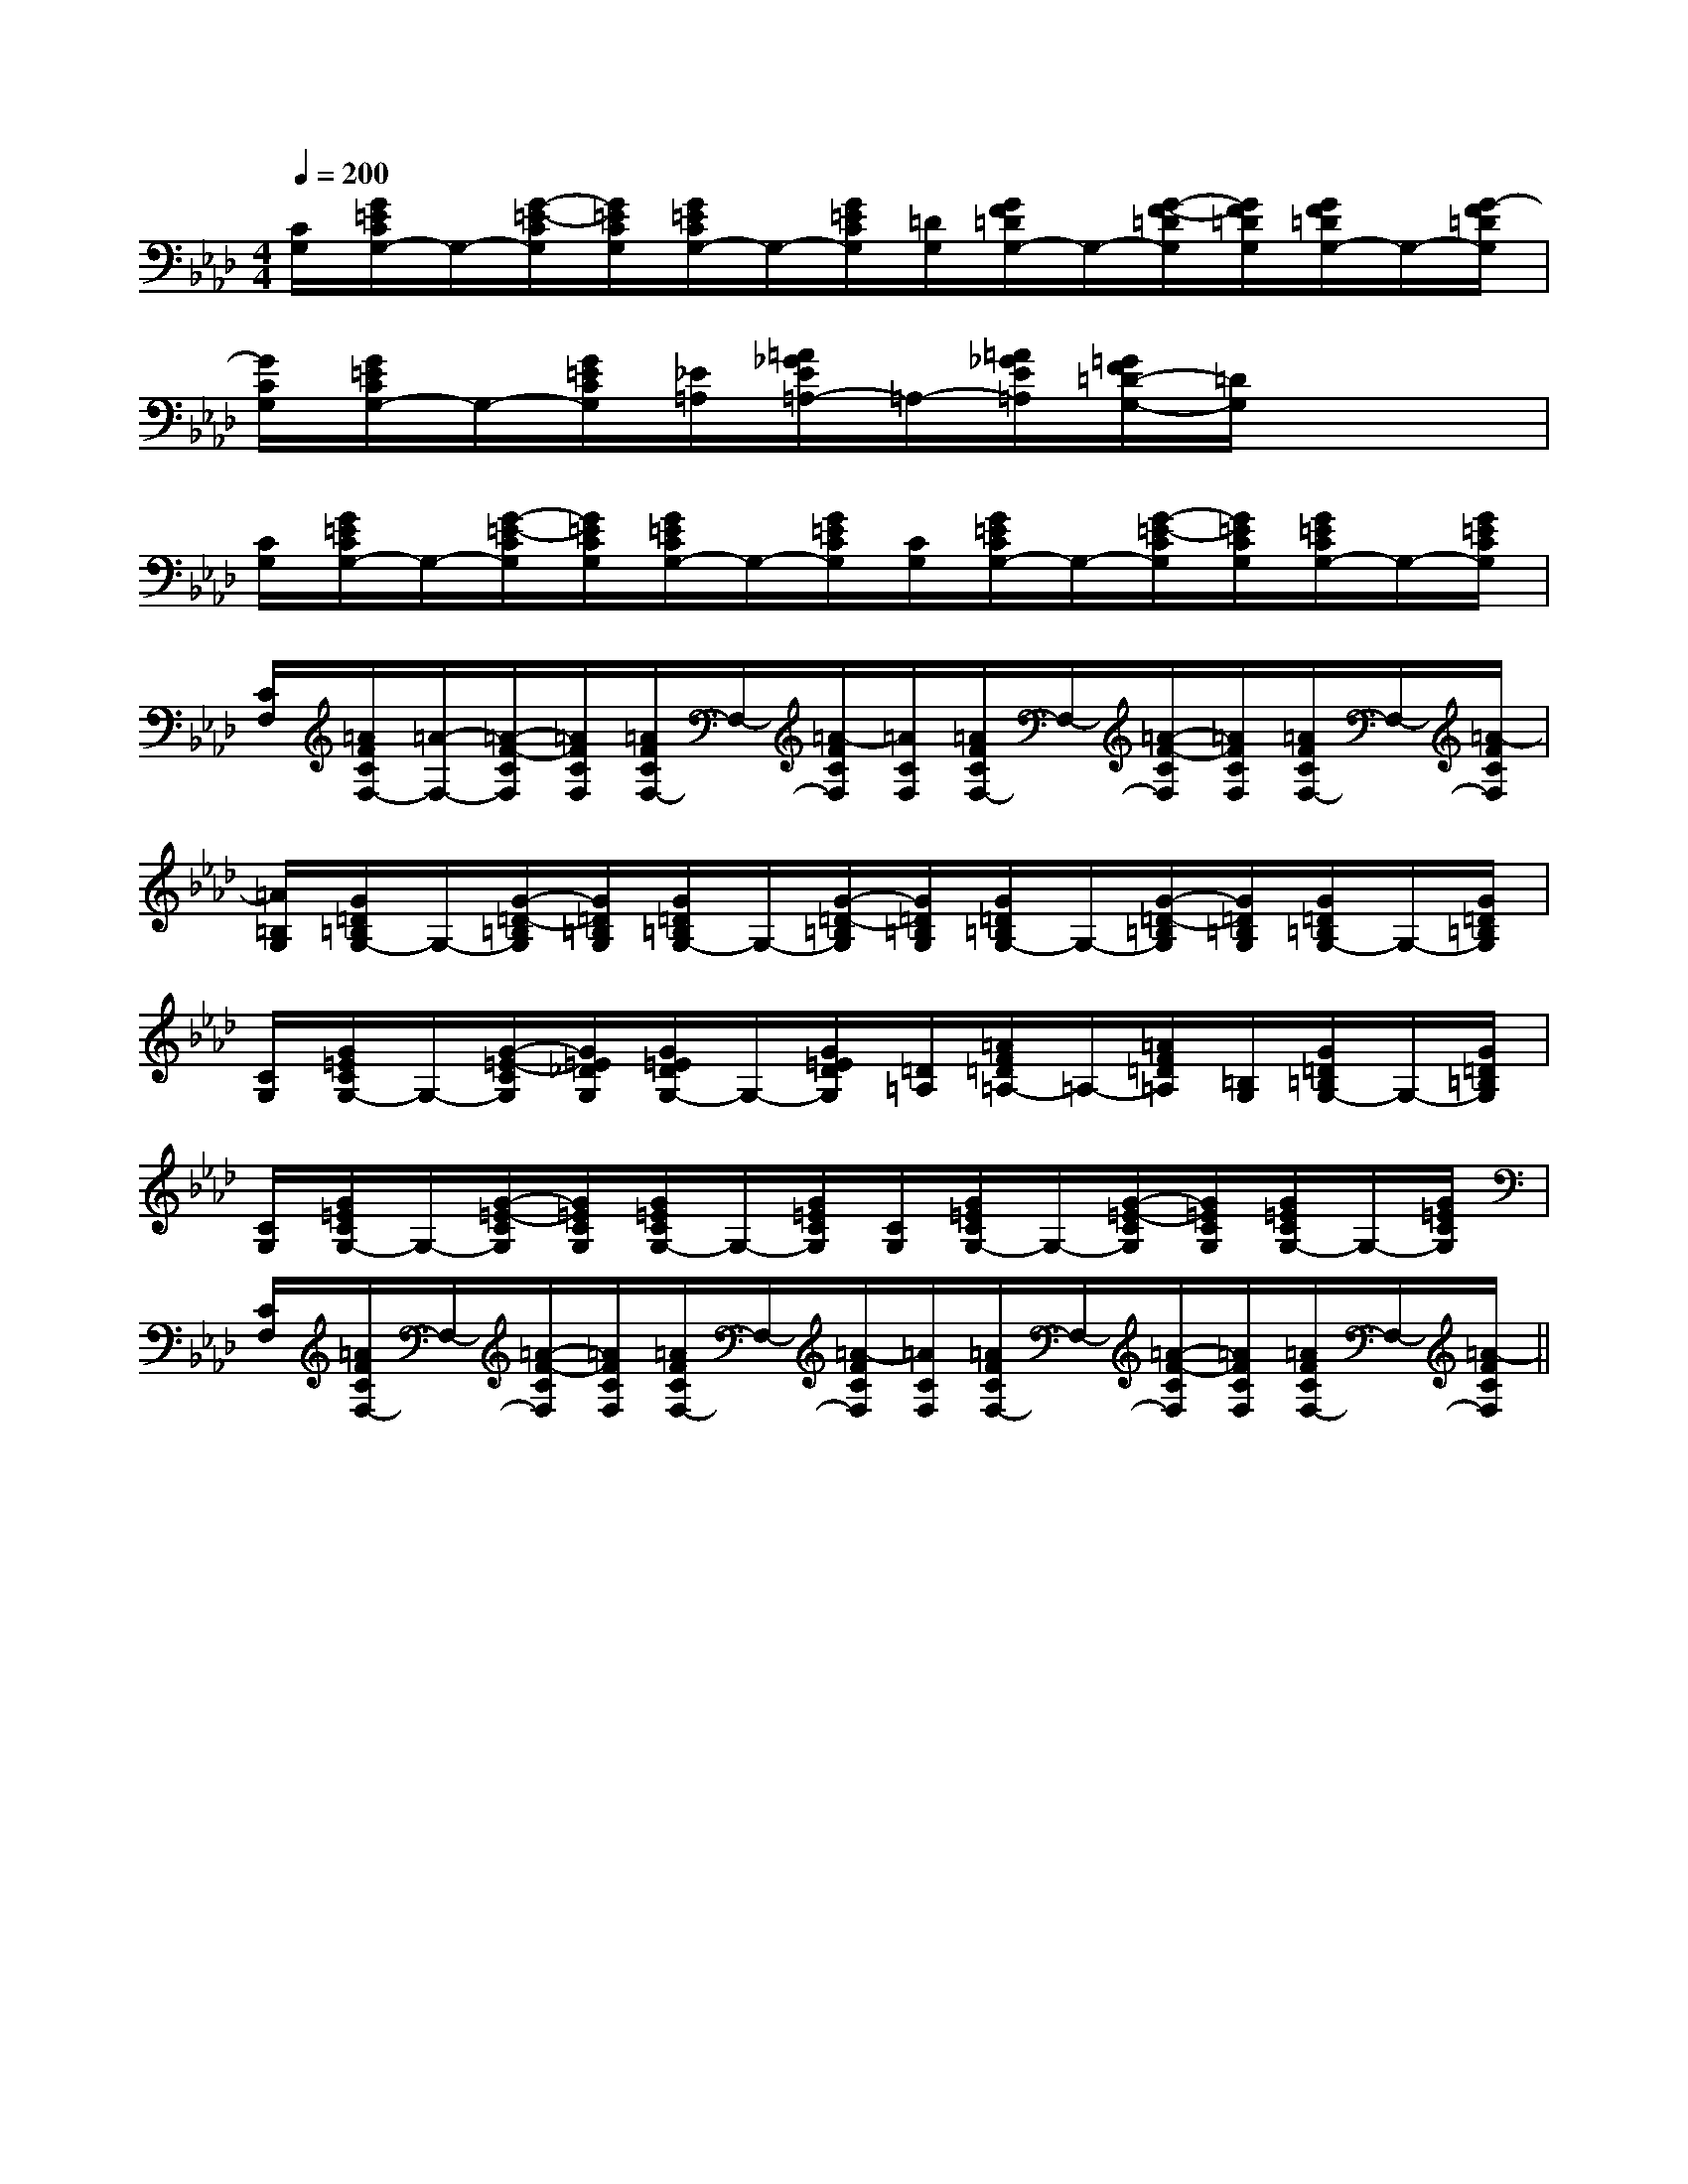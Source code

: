 X:1
T:
M:4/4
L:1/8
Q:1/4=200
K:Ab
%4flats
%%MIDI program 0
%%MIDI program 0
V:1
%%MIDI program 24
[C/2G,/2][G/2=E/2C/2G,/2-]G,/2-[G/2-=E/2-C/2G,/2][G/2=E/2C/2G,/2][G/2=E/2C/2G,/2-]G,/2-[G/2=E/2C/2G,/2][=D/2G,/2][G/2F/2=D/2G,/2-]G,/2-[G/2-F/2-=D/2G,/2][G/2F/2=D/2G,/2][G/2F/2=D/2G,/2-]G,/2-[G/2-F/2=D/2G,/2]|
[G/2C/2G,/2][G/2=E/2C/2G,/2-]G,/2-[G/2=E/2C/2G,/2][_E/2=A,/2][=A/2_G/2E/2=A,/2-]=A,/2-[=A/2_G/2E/2=A,/2][=G/2F/2=D/2-G,/2-][=D/2G,/2]x3|
[C/2G,/2][G/2=E/2C/2G,/2-]G,/2-[G/2-=E/2-C/2G,/2][G/2=E/2C/2G,/2][G/2=E/2C/2G,/2-]G,/2-[G/2=E/2C/2G,/2][C/2G,/2][G/2=E/2C/2G,/2-]G,/2-[G/2-=E/2-C/2G,/2][G/2=E/2C/2G,/2][G/2=E/2C/2G,/2-]G,/2-[G/2=E/2C/2G,/2]|
[C/2F,/2][=A/2F/2C/2F,/2-][=A/2-F,/2-][=A/2-F/2-C/2F,/2][=A/2F/2C/2F,/2][=A/2F/2C/2F,/2-]F,/2-[=A/2-F/2C/2F,/2][=A/2C/2F,/2][=A/2F/2C/2F,/2-]F,/2-[=A/2-F/2-C/2F,/2][=A/2F/2C/2F,/2][=A/2F/2C/2F,/2-]F,/2-[=A/2-F/2C/2F,/2]|
[=A/2=B,/2G,/2][G/2=D/2=B,/2G,/2-]G,/2-[G/2-=D/2-=B,/2G,/2][G/2=D/2=B,/2G,/2][G/2=D/2=B,/2G,/2-]G,/2-[G/2-=D/2-=B,/2G,/2][G/2=D/2=B,/2G,/2][G/2=D/2=B,/2G,/2-]G,/2-[G/2-=D/2-=B,/2G,/2][G/2=D/2=B,/2G,/2][G/2=D/2=B,/2G,/2-]G,/2-[G/2=D/2=B,/2G,/2]|
[C/2G,/2][G/2=E/2C/2G,/2-]G,/2-[G/2-=E/2-C/2G,/2][G/2=E/2_D/2G,/2][G/2=E/2D/2G,/2-]G,/2-[G/2=E/2D/2G,/2][=D/2=A,/2][=A/2F/2=D/2=A,/2-]=A,/2-[=A/2F/2=D/2=A,/2][=B,/2G,/2][G/2=D/2=B,/2G,/2-]G,/2-[G/2=D/2=B,/2G,/2]|
[C/2G,/2][G/2=E/2C/2G,/2-]G,/2-[G/2-=E/2-C/2G,/2][G/2=E/2C/2G,/2][G/2=E/2C/2G,/2-]G,/2-[G/2=E/2C/2G,/2][C/2G,/2][G/2=E/2C/2G,/2-]G,/2-[G/2-=E/2-C/2G,/2][G/2=E/2C/2G,/2][G/2=E/2C/2G,/2-]G,/2-[G/2=E/2C/2G,/2]|
[C/2F,/2][=A/2F/2C/2F,/2-]F,/2-[=A/2-F/2-C/2F,/2][=A/2F/2C/2F,/2][=A/2F/2C/2F,/2-]F,/2-[=A/2-F/2C/2F,/2][=A/2C/2F,/2][=A/2F/2C/2F,/2-]F,/2-[=A/2-F/2-C/2F,/2][=A/2F/2C/2F,/2][=A/2F/2C/2F,/2-]F,/2-[=A/2-F/2C/2F,/2]||
|
|
|
|
|
|
|
|
|
|
|
|
|
|
[C-A,-E,-A,,-][C-A,-E,-A,,-][C-A,-E,-A,,-][C-A,-E,-A,,-][C-A,-E,-A,,-][C-A,-E,-A,,-][C-A,-E,-A,,-][C-A,-E,-A,,-][C-A,-E,-A,,-][C-A,-E,-A,,-][C-A,-E,-A,,-][C-A,-E,-A,,-][C-A,-E,-A,,-][C-A,-E,-A,,-][C-A,-E,-A,,-]C,B,,C,B,,C,B,,C,B,,C,B,,C,B,,C,B,,C,B,,C,B,,C,B,,C,B,,C,B,,C,B,,C,B,,C,B,,e2-e2-e2-e2-e2-e2-e2-e2-e2-e2-e2-e2-e2-e2-e2-[A3/2F[A3/2F[A3/2F[A3/2F[A3/2F[A3/2F[A3/2F[A3/2F[A3/2F[A3/2F[A3/2F[A3/2F[A3/2F[A3/2F[A3/2F[E/2-B,/2G,/2E,/2-][E/2-B,/2G,/2E,/2-][E/2-B,/2G,/2E,/2-][E/2-B,/2G,/2E,/2-][E/2-B,/2G,/2E,/2-][E/2-B,/2G,/2E,/2-][E/2-B,/2G,/2E,/2-][E/2-B,/2G,/2E,/2-][E/2-B,/2G,/2E,/2-][E/2-B,/2G,/2E,/2-][E/2-B,/2G,/2E,/2-][E/2-B,/2G,/2E,/2-][E/2-B,/2G,/2E,/2-][E/2-B,/2G,/2E,/2-][E/2-B,/2G,/2E,/2-][F/2-D/2C/2-[F/2-D/2C/2-[F/2-D/2C/2-[F/2-D/2C/2-[F/2-D/2C/2-[F/2-D/2C/2-[F/2-D/2C/2-[F/2-D/2C/2-[F/2-D/2C/2-[F/2-D/2C/2-[F/2-D/2C/2-[F/2-D/2C/2-[F/2-D/2C/2-[F/2-D/2C/2-[F/2-D/2C/2-[b/2G,/2-][b/2G,/2-][b/2G,/2-][b/2G,/2-][b/2G,/2-][b/2G,/2-][b/2G,/2-][b/2G,/2-][b/2G,/2-][b/2G,/2-][b/2G,/2-][b/2G,/2-][b/2G,/2-][b/2G,/2-][b/2G,/2-][aD,][aD,][aD,][aD,][aD,][aD,][aD,][aD,][aD,][aD,][aD,][aD,][aD,][aD,][aD,][F/2C/2A,/2F,/2F,,/2][F/2C/2A,/2F,/2F,,/2][F/2C/2A,/2F,/2F,,/2][F/2C/2A,/2F,/2F,,/2][F/2C/2A,/2F,/2F,,/2][F/2C/2A,/2F,/2F,,/2][F/2C/2A,/2F,/2F,,/2][F/2C/2A,/2F,/2F,,/2][F/2C/2A,/2F,/2F,,/2][F/2C/2A,/2F,/2F,,/2][F/2C/2A,/2F,/2F,,/2][F/2C/2A,/2F,/2F,,/2][F/2C/2A,/2F,/2F,,/2][F/2C/2A,/2F,/2F,,/2][F/2C/2A,/2F,/2F,,/2][fdAF[fdAF[fdAF[fdAF[fdAF[fdAF[fdAF[fdAF[fdAF[fdAF[fdAF[fdAF[fdAF[fdAF[fdAF[G4-F[G4-F[G4-F[G4-F[G4-F[G4-F[G4-F[G4-F[G4-F[G4-F[G4-F[G4-F[G4-F[G4-F[G4-F4-D4-A,4-D,4-]4-D4-A,4-D,4-]4-D4-A,4-D,4-]4-D4-A,4-D,4-]4-D4-A,4-D,4-]4-D4-A,4-D,4-]4-D4-A,4-D,4-]4-D4-A,4-D,4-]4-D4-A,4-D,4-]4-D4-A,4-D,4-]4-D4-A,4-D,4-]4-D4-A,4-D,4-]4-D4-A,4-D,4-]4-D4-A,4-D,4-]4-D4-A,4-D,4-][E/2-^C/2-A,/2][E/2-^C/2-A,/2][E/2-^C/2-A,/2][E/2-^C/2-A,/2][E/2-^C/2-A,/2][E/2-^C/2-A,/2][E/2-^C/2-A,/2][E/2-^C/2-A,/2][E/2-^C/2-A,/2][E/2-^C/2-A,/2][E/2-^C/2-A,/2][E/2-^C/2-A,/2][E/2-^C/2-A,/2][E/2-^C/2-A,/2][E/2-^C/2-A,/2][B,/2G,/2D,/2B,,/2][B,/2G,/2D,/2B,,/2][B,/2G,/2D,/2B,,/2][B,/2G,/2D,/2B,,/2][B,/2G,/2D,/2B,,/2][B,/2G,/2D,/2B,,/2][B,/2G,/2D,/2B,,/2][B,/2G,/2D,/2B,,/2][B,/2G,/2D,/2B,,/2][B,/2G,/2D,/2B,,/2][B,/2G,/2D,/2B,,/2][B,/2G,/2D,/2B,,/2][B,/2G,/2D,/2B,,/2][B,/2G,/2D,/2B,,/2][B,/2G,/2D,/2B,,/2][c^A[c^A[c^A[c^A[c^A[c^A[c^A[c^A[c^A[c^A[c^A[c^A[c^A[c^A[c^A[B,/2G,/2D,/2B,,/2][B,/2G,/2D,/2B,,/2][B,/2G,/2D,/2B,,/2][B,/2G,/2D,/2B,,/2][B,/2G,/2D,/2B,,/2][B,/2G,/2D,/2B,,/2][B,/2G,/2D,/2B,,/2][B,/2G,/2D,/2B,,/2][B,/2G,/2D,/2B,,/2][B,/2G,/2D,/2B,,/2][B,/2G,/2D,/2B,,/2][fB][fB][fB][fB][fB][fB][fB][fB][fB][fB][fB]